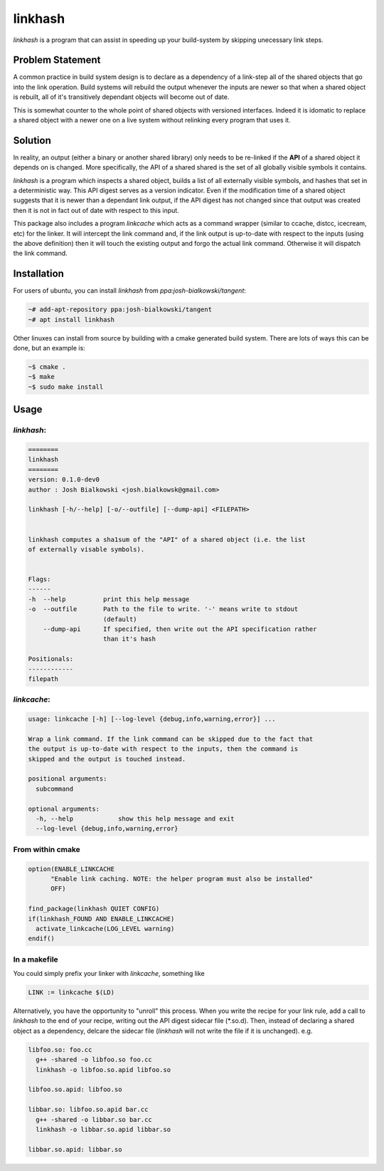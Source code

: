 ========
linkhash
========

`linkhash` is a program that can assist in speeding up your build-system
by skipping unecessary link steps.

-----------------
Problem Statement
-----------------

A common practice in build system design is to declare as a dependency of a
link-step all of the shared objects that go into the link operation. Build
systems will rebuild the output whenever the inputs are newer so that when a
shared object is rebuilt, all of it's transitively dependant objects will
become out of date.

This is somewhat counter to the whole point of shared objects with versioned
interfaces. Indeed it is idomatic to replace a shared object with a newer one
on a live system without relinking every program that uses it.

--------
Solution
--------

In reality, an output (either a binary or another shared library) only needs
to be re-linked if the **API** of a shared object it depends on is changed.
More specifically, the API of a shared shared is the set of all globally
visible symbols it contains.

`linkhash` is a program which inspects a shared object, builds a list of
all externally visible symbols, and hashes that set in a deterministic way.
This API digest serves as a version indicator. Even if the modification time
of a shared object suggests that it is newer than a dependant link output,
if the API digest has not changed since that output was created then it is
not in fact out of date with respect to this input.

This package also includes a program `linkcache` which acts as a command
wrapper (similar to ccache, distcc, icecream, etc) for the linker. It will
intercept the link command and, if the link output is up-to-date with respect
to the inputs (using the above definition) then it will touch the existing
output and forgo the actual link command. Otherwise it will dispatch the
link command.

------------
Installation
------------

For users of ubuntu, you can install `linkhash` from
`ppa:josh-bialkowski/tangent`:

.. code::

  ~# add-apt-repository ppa:josh-bialkowski/tangent
  ~# apt install linkhash

Other linuxes can install from source by building with a cmake generated
build system. There are lots of ways this can be done, but an example is:

.. code::

  ~$ cmake .
  ~$ make
  ~$ sudo make install

-----
Usage
-----

`linkhash`:
===========

.. code::

  ========
  linkhash
  ========
  version: 0.1.0-dev0
  author : Josh Bialkowski <josh.bialkowsk@gmail.com>

  linkhash [-h/--help] [-o/--outfile] [--dump-api] <FILEPATH>


  linkhash computes a sha1sum of the "API" of a shared object (i.e. the list
  of externally visable symbols).


  Flags:
  ------
  -h  --help          print this help message
  -o  --outfile       Path to the file to write. '-' means write to stdout
                      (default)
      --dump-api      If specified, then write out the API specification rather
                      than it's hash

  Positionals:
  ------------
  filepath


`linkcache`:
============

.. code::

  usage: linkcache [-h] [--log-level {debug,info,warning,error}] ...

  Wrap a link command. If the link command can be skipped due to the fact that
  the output is up-to-date with respect to the inputs, then the command is
  skipped and the output is touched instead.

  positional arguments:
    subcommand

  optional arguments:
    -h, --help            show this help message and exit
    --log-level {debug,info,warning,error}


From within cmake
=================

.. code::

  option(ENABLE_LINKCACHE
        "Enable link caching. NOTE: the helper program must also be installed"
        OFF)

  find_package(linkhash QUIET CONFIG)
  if(linkhash_FOUND AND ENABLE_LINKCACHE)
    activate_linkcache(LOG_LEVEL warning)
  endif()

In a makefile
=============

You could simply prefix your linker with `linkcache`, something like

.. code::

  LINK := linkcache $(LD)

Alternatively, you have the opportunity to \"unroll\" this process. When you
write the recipe for your link rule, add a call to `linkhash` to the end
of your recipe, writing out the API digest sidecar file (\*.so.d). Then,
instead of declaring a shared object as a dependency, delcare the sidecar
file (`linkhash` will not write the file if it is unchanged). e.g.

.. code::

  libfoo.so: foo.cc
    g++ -shared -o libfoo.so foo.cc
    linkhash -o libfoo.so.apid libfoo.so

  libfoo.so.apid: libfoo.so

  libbar.so: libfoo.so.apid bar.cc
    g++ -shared -o libbar.so bar.cc
    linkhash -o libbar.so.apid libbar.so

  libbar.so.apid: libbar.so

